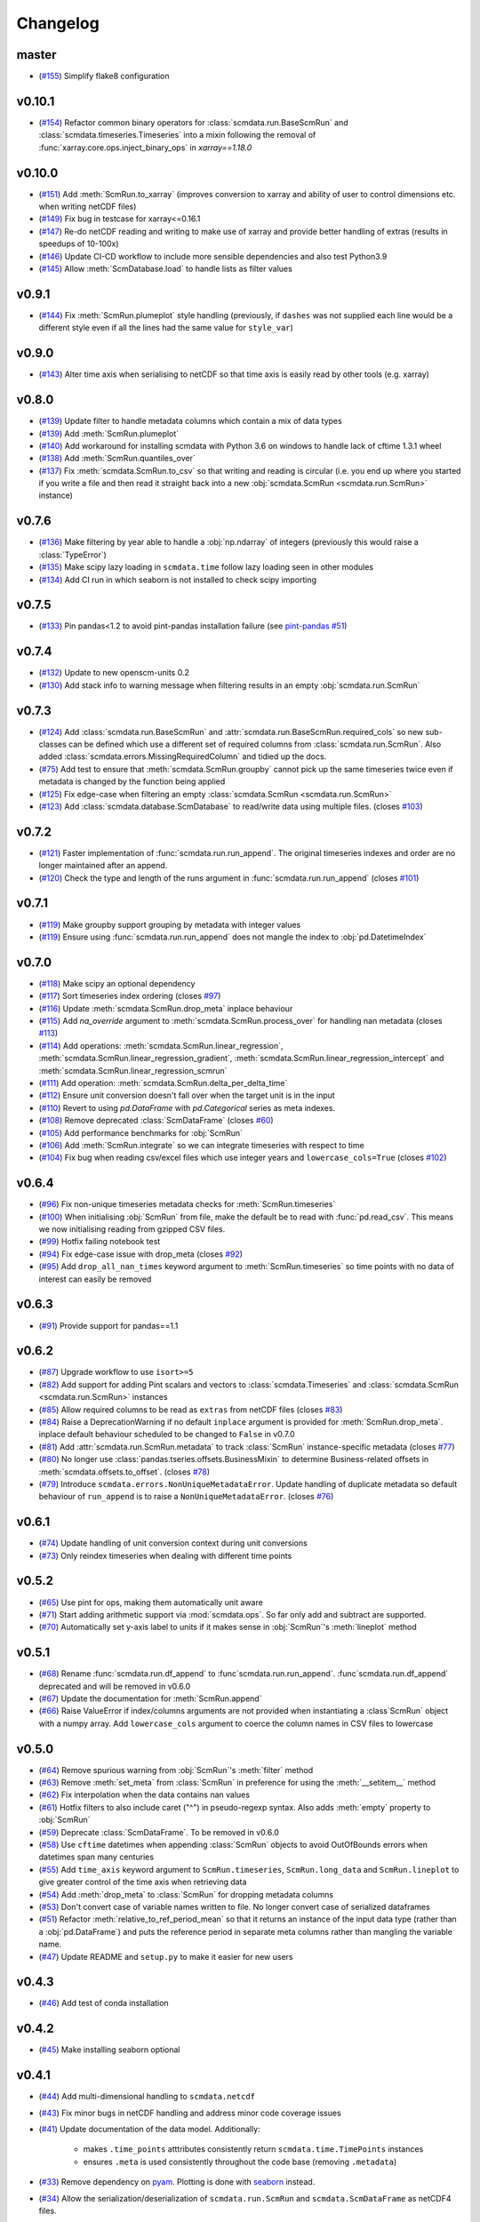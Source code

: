 Changelog
=========

master
------

- (`#155 <https://github.com/openscm/scmdata/pull/155>`_) Simplify flake8 configuration

v0.10.1
-------

- (`#154 <https://github.com/openscm/scmdata/pull/154>`_) Refactor common binary operators for :class:`scmdata.run.BaseScmRun` and :class:`scmdata.timeseries.Timeseries` into a mixin following the removal of :func:`xarray.core.ops.inject_binary_ops` in `xarray==1.18.0`

v0.10.0
-------

- (`#151 <https://github.com/openscm/scmdata/pull/151>`_) Add :meth:`ScmRun.to_xarray` (improves conversion to xarray and ability of user to control dimensions etc. when writing netCDF files)
- (`#149 <https://github.com/openscm/scmdata/pull/149>`_) Fix bug in testcase for xarray<=0.16.1
- (`#147 <https://github.com/openscm/scmdata/pull/147>`_) Re-do netCDF reading and writing to make use of xarray and provide better handling of extras (results in speedups of 10-100x)
- (`#146 <https://github.com/openscm/scmdata/pull/146>`_) Update CI-CD workflow to include more sensible dependencies and also test Python3.9
- (`#145 <https://github.com/openscm/scmdata/pull/145>`_) Allow :meth:`ScmDatabase.load` to handle lists as filter values

v0.9.1
------

- (`#144 <https://github.com/openscm/scmdata/pull/144>`_) Fix :meth:`ScmRun.plumeplot` style handling (previously, if ``dashes`` was not supplied each line would be a different style even if all the lines had the same value for ``style_var``)

v0.9.0
------

- (`#143 <https://github.com/openscm/scmdata/pull/143>`_) Alter time axis when serialising to netCDF so that time axis is easily read by other tools (e.g. xarray)

v0.8.0
------

- (`#139 <https://github.com/openscm/scmdata/pull/139>`_) Update filter to handle metadata columns which contain a mix of data types
- (`#139 <https://github.com/openscm/scmdata/pull/139>`_) Add :meth:`ScmRun.plumeplot`
- (`#140 <https://github.com/openscm/scmdata/pull/140>`_) Add workaround for installing scmdata with Python 3.6 on windows to handle lack of cftime 1.3.1 wheel
- (`#138 <https://github.com/openscm/scmdata/pull/138>`_) Add :meth:`ScmRun.quantiles_over`
- (`#137 <https://github.com/openscm/scmdata/pull/137>`_) Fix :meth:`scmdata.ScmRun.to_csv` so that writing and reading is circular (i.e. you end up where you started if you write a file and then read it straight back into a new :obj:`scmdata.ScmRun <scmdata.run.ScmRun>` instance)

v0.7.6
------

- (`#136 <https://github.com/openscm/scmdata/pull/136>`_) Make filtering by year able to handle a :obj:`np.ndarray` of integers (previously this would raise a :class:`TypeError`)
- (`#135 <https://github.com/openscm/scmdata/pull/135>`_) Make scipy lazy loading in ``scmdata.time`` follow lazy loading seen in other modules
- (`#134 <https://github.com/openscm/scmdata/pull/134>`_) Add CI run in which seaborn is not installed to check scipy importing

v0.7.5
------

- (`#133 <https://github.com/openscm/scmdata/pull/133>`_) Pin pandas<1.2 to avoid pint-pandas installation failure (see `pint-pandas #51 <https://github.com/hgrecco/pint-pandas/issues/51>`_)

v0.7.4
------

- (`#132 <https://github.com/openscm/scmdata/pull/132>`_) Update to new openscm-units 0.2
- (`#130 <https://github.com/openscm/scmdata/pull/130>`_) Add stack info to warning message when filtering results in an empty :obj:`scmdata.run.ScmRun`

v0.7.3
------

- (`#124 <https://github.com/openscm/scmdata/pull/124>`_) Add :class:`scmdata.run.BaseScmRun` and :attr:`scmdata.run.BaseScmRun.required_cols` so new sub-classes can be defined which use a different set of required columns from :class:`scmdata.run.ScmRun`. Also added :class:`scmdata.errors.MissingRequiredColumn` and tidied up the docs.
- (`#75 <https://github.com/openscm/scmdata/pull/75>`_) Add test to ensure that :meth:`scmdata.ScmRun.groupby` cannot pick up the same timeseries twice even if metadata is changed by the function being applied
- (`#125 <https://github.com/openscm/scmdata/pull/125>`_) Fix edge-case when filtering an empty :class:`scmdata.ScmRun <scmdata.run.ScmRun>`
- (`#123 <https://github.com/openscm/scmdata/pull/123>`_) Add :class:`scmdata.database.ScmDatabase` to read/write data using multiple files. (closes `#103 <https://github.com/openscm/scmdata/issues/103>`_)

v0.7.2
------

- (`#121 <https://github.com/openscm/scmdata/pull/121>`_) Faster implementation of :func:`scmdata.run.run_append`. The original timeseries indexes and order are no longer maintained after an append.
- (`#120 <https://github.com/openscm/scmdata/pull/120>`_) Check the type and length of the runs argument in :func:`scmdata.run.run_append` (closes `#101 <https://github.com/openscm/scmdata/issues/101>`_)

v0.7.1
------

- (`#119 <https://github.com/openscm/scmdata/pull/119>`_) Make groupby support grouping by metadata with integer values
- (`#119 <https://github.com/openscm/scmdata/pull/119>`_) Ensure using :func:`scmdata.run.run_append` does not mangle the index to :obj:`pd.DatetimeIndex`

v0.7.0
------

- (`#118 <https://github.com/openscm/scmdata/pull/118>`_) Make scipy an optional dependency
- (`#117 <https://github.com/openscm/scmdata/pull/117>`_) Sort timeseries index ordering (closes `#97 <https://github.com/openscm/scmdata/issues/97>`_)
- (`#116 <https://github.com/openscm/scmdata/pull/116>`_) Update :meth:`scmdata.ScmRun.drop_meta` inplace behaviour
- (`#115 <https://github.com/openscm/scmdata/pull/115>`_) Add `na_override` argument to :meth:`scmdata.ScmRun.process_over` for handling nan metadata (closes `#113 <https://github.com/openscm/scmdata/issues/113>`_)
- (`#114 <https://github.com/openscm/scmdata/pull/114>`_) Add operations: :meth:`scmdata.ScmRun.linear_regression`, :meth:`scmdata.ScmRun.linear_regression_gradient`, :meth:`scmdata.ScmRun.linear_regression_intercept` and :meth:`scmdata.ScmRun.linear_regression_scmrun`
- (`#111 <https://github.com/openscm/scmdata/pull/111>`_) Add operation: :meth:`scmdata.ScmRun.delta_per_delta_time`
- (`#112 <https://github.com/openscm/scmdata/pull/112>`_) Ensure unit conversion doesn't fall over when the target unit is in the input
- (`#110 <https://github.com/openscm/scmdata/pull/110>`_) Revert to using `pd.DataFrame` with `pd.Categorical` series as meta indexes.
- (`#108 <https://github.com/openscm/scmdata/pull/108>`_) Remove deprecated :class:`ScmDataFrame` (closes `#60 <https://github.com/openscm/scmdata/issues/60>`_)
- (`#105 <https://github.com/openscm/scmdata/pull/105>`_) Add performance benchmarks for :obj:`ScmRun`
- (`#106 <https://github.com/openscm/scmdata/pull/106>`_) Add :meth:`ScmRun.integrate` so we can integrate timeseries with respect to time
- (`#104 <https://github.com/openscm/scmdata/pull/104>`_) Fix bug when reading csv/excel files which use integer years and ``lowercase_cols=True`` (closes `#102 <https://github.com/openscm/scmdata/issues/102>`_)

v0.6.4
------

- (`#96 <https://github.com/openscm/scmdata/pull/96>`_) Fix non-unique timeseries metadata checks for :meth:`ScmRun.timeseries`
- (`#100 <https://github.com/openscm/scmdata/pull/100>`_) When initialising :obj:`ScmRun` from file, make the default be to read with :func:`pd.read_csv`. This means we now initialising reading from gzipped CSV files.
- (`#99 <https://github.com/openscm/scmdata/pull/99>`_) Hotfix failing notebook test
- (`#94 <https://github.com/openscm/scmdata/pull/94>`_) Fix edge-case issue with drop_meta (closes `#92 <https://github.com/openscm/scmdata/issues/92>`_)
- (`#95 <https://github.com/openscm/scmdata/pull/95>`_) Add ``drop_all_nan_times`` keyword argument to :meth:`ScmRun.timeseries` so time points with no data of interest can easily be removed

v0.6.3
------

- (`#91 <https://github.com/openscm/scmdata/pull/91>`_) Provide support for pandas==1.1

v0.6.2
------

- (`#87 <https://github.com/openscm/scmdata/pull/87>`_) Upgrade workflow to use ``isort>=5``
- (`#82 <https://github.com/openscm/scmdata/pull/82>`_) Add support for adding Pint scalars and vectors to :class:`scmdata.Timeseries` and :class:`scmdata.ScmRun <scmdata.run.ScmRun>` instances
- (`#85 <https://github.com/openscm/scmdata/pull/85>`_) Allow required columns to be read as ``extras`` from netCDF files (closes `#83 <https://github.com/openscm/scmdata/issues/83>`_)
- (`#84 <https://github.com/openscm/scmdata/pull/84>`_) Raise a DeprecationWarning if no default ``inplace`` argument is provided for :meth:`ScmRun.drop_meta`. inplace default behaviour scheduled to be changed to ``False`` in v0.7.0
- (`#81 <https://github.com/openscm/scmdata/pull/81>`_) Add :attr:`scmdata.run.ScmRun.metadata` to track :class:`ScmRun` instance-specific metadata (closes `#77 <https://github.com/openscm/scmdata/issues/77>`_)
- (`#80 <https://github.com/openscm/scmdata/pull/80>`_) No longer use :class:`pandas.tseries.offsets.BusinessMixin` to determine Business-related offsets in :meth:`scmdata.offsets.to_offset`. (closes `#78 <https://github.com/openscm/scmdata/issues/78>`_)
- (`#79 <https://github.com/openscm/scmdata/pull/79>`_) Introduce ``scmdata.errors.NonUniqueMetadataError``. Update handling of duplicate metadata so default behaviour of ``run_append`` is to raise a ``NonUniqueMetadataError``. (closes `#76 <https://github.com/openscm/scmdata/issues/76>`_)

v0.6.1
------

- (`#74 <https://github.com/openscm/scmdata/pull/74>`_) Update handling of unit conversion context during unit conversions
- (`#73 <https://github.com/openscm/scmdata/pull/73>`_) Only reindex timeseries when dealing with different time points

v0.5.2
------

- (`#65 <https://github.com/openscm/scmdata/pull/65>`_) Use pint for ops, making them automatically unit aware
- (`#71 <https://github.com/openscm/scmdata/pull/71>`_) Start adding arithmetic support via :mod:`scmdata.ops`. So far only add and subtract are supported.
- (`#70 <https://github.com/openscm/scmdata/pull/70>`_) Automatically set y-axis label to units if it makes sense in :obj:`ScmRun`'s :meth:`lineplot` method

v0.5.1
------

- (`#68 <https://github.com/openscm/scmdata/pull/68>`_) Rename :func:`scmdata.run.df_append` to :func`scmdata.run.run_append`. :func`scmdata.run.df_append` deprecated and will be removed in v0.6.0
- (`#67 <https://github.com/openscm/scmdata/pull/67>`_) Update the documentation for :meth:`ScmRun.append`
- (`#66 <https://github.com/openscm/scmdata/pull/66>`_) Raise ValueError if index/columns arguments are not provided when instantiating a :class`ScmRun` object with a numpy array. Add ``lowercase_cols`` argument to coerce the column names in CSV files to lowercase

v0.5.0
------

- (`#64 <https://github.com/openscm/scmdata/pull/64>`_) Remove spurious warning from :obj:`ScmRun`'s :meth:`filter` method
- (`#63 <https://github.com/openscm/scmdata/pull/63>`_) Remove :meth:`set_meta` from :class:`ScmRun` in preference for using the :meth:`__setitem__` method
- (`#62 <https://github.com/openscm/scmdata/pull/62>`_) Fix interpolation when the data contains nan values
- (`#61 <https://github.com/openscm/scmdata/pull/61>`_) Hotfix filters to also include caret ("^") in pseudo-regexp syntax. Also adds :meth:`empty` property to :obj:`ScmRun`
- (`#59 <https://github.com/openscm/scmdata/pull/59>`_) Deprecate :class:`ScmDataFrame`. To be removed in v0.6.0
- (`#58 <https://github.com/openscm/scmdata/pull/58>`_) Use ``cftime`` datetimes when appending :class:`ScmRun` objects to avoid OutOfBounds errors when datetimes span many centuries
- (`#55 <https://github.com/openscm/scmdata/pull/55>`_) Add ``time_axis`` keyword argument to ``ScmRun.timeseries``, ``ScmRun.long_data`` and ``ScmRun.lineplot`` to give greater control of the time axis when retrieving data
- (`#54 <https://github.com/openscm/scmdata/pull/54>`_) Add :meth:`drop_meta` to :class:`ScmRun` for dropping metadata columns
- (`#53 <https://github.com/openscm/scmdata/pull/53>`_) Don't convert case of variable names written to file. No longer convert case of serialized dataframes
- (`#51 <https://github.com/openscm/scmdata/pull/51>`_) Refactor :meth:`relative_to_ref_period_mean` so that it returns an instance of the input data type (rather than a :obj:`pd.DataFrame`) and puts the reference period in separate meta columns rather than mangling the variable name.
- (`#47 <https://github.com/openscm/scmdata/pull/47>`_) Update README and ``setup.py`` to make it easier for new users

v0.4.3
------

- (`#46 <https://github.com/openscm/scmdata/pull/46>`_) Add test of conda installation

v0.4.2
------

- (`#45 <https://github.com/openscm/scmdata/pull/45>`_) Make installing seaborn optional

v0.4.1
------

- (`#44 <https://github.com/openscm/scmdata/pull/44>`_) Add multi-dimensional handling to ``scmdata.netcdf``
- (`#43 <https://github.com/openscm/scmdata/pull/43>`_) Fix minor bugs in netCDF handling and address minor code coverage issues
- (`#41 <https://github.com/openscm/scmdata/pull/41>`_) Update documentation of the data model. Additionally:

    - makes ``.time_points`` atttributes consistently return ``scmdata.time.TimePoints`` instances
    - ensures ``.meta`` is used consistently throughout the code base (removing ``.metadata``)

- (`#33 <https://github.com/openscm/scmdata/pull/33>`_) Remove dependency on `pyam <https://github.com/IAMconsortium/pyam>`_. Plotting is done with `seaborn <https://github.com/mwaskom/seaborn>`_ instead.
- (`#34 <https://github.com/openscm/scmdata/pull/34>`_) Allow the serialization/deserialization of ``scmdata.run.ScmRun`` and ``scmdata.ScmDataFrame`` as netCDF4 files.
- (`#30 <https://github.com/lewisjared/scmdata/pull/30>`_) Swap to using `openscm-units <https://github.com/openscm/openscm-units>`_ for unit handling (hence remove much of the ``scmdata.units`` module)
- (`#21 <https://github.com/openscm/scmdata/pull/21>`_) Added ``scmdata.run.ScmRun`` as a proposed replacement for ``scmdata.dataframe.ScmDataFrame``. This new class provides an identical interface as a ``ScmDataFrame``, but uses a different underlying data structure to the ``ScmDataFrame``. The purpose of ``ScmRun`` is to provide performance improvements when handling large sets of time-series data. Removed support for Python 3.5 until `pyam` dependency is optional
- (`#31 <https://github.com/openscm/scmdata/pull/31>`_) Tidy up repository after changing location

v0.4.0
------

- (`#28 <https://github.com/openscm/scmdata/pull/28>`_) Expose ``scmdata.units.unit_registry``

v0.3.1
------

- (`#25 <https://github.com/openscm/scmdata/pull/25>`_) Make scipy an optional dependency
- (`#24 <https://github.com/openscm/scmdata/pull/24>`_) Fix missing "N2O" unit (see `#14 <https://github.com/openscm/scmdata/pull/14>`_). Also updates test of year to day conversion, it is 365.25 to within 0.01% (but depends on the Pint release).

v0.3.0
------

- (`#20 <https://github.com/openscm/scmdata/pull/20>`_) Add support for python=3.5
- (`#19 <https://github.com/openscm/scmdata/pull/19>`_) Add support for python=3.6

v0.2.2
------

- (`#16 <https://github.com/openscm/scmdata/pull/16>`_) Only rename columns when initialising data if needed

v0.2.1
------

- (`#13 <https://github.com/openscm/scmdata/pull/13>`_) Ensure ``LICENSE`` is included in package
- (`#11 <https://github.com/openscm/scmdata/pull/11>`_) Add SO2F2 unit and update to Pyam v0.3.0
- (`#12 <https://github.com/openscm/scmdata/pull/12>`_) Add ``get_unique_meta`` convenience method
- (`#10 <https://github.com/openscm/scmdata/pull/10>`_) Fix extrapolation bug which prevented any extrapolation from occuring

v0.2.0
------

- (`#9 <https://github.com/openscm/scmdata/pull/9>`_) Add ``time_mean`` method
- (`#8 <https://github.com/openscm/scmdata/pull/8>`_) Add ``make docs`` target

v0.1.2
------

- (`#7 <https://github.com/openscm/scmdata/pull/7>`_) Add notebook tests
- (`#4 <https://github.com/openscm/scmdata/pull/4>`_) Unit conversions for CH4 and N2O contexts now work for compound units (e.g. 'Mt CH4 / yr' to 'Gt C / day')
- (`#6 <https://github.com/openscm/scmdata/pull/6>`_) Add auto-formatting

v0.1.1
------

- (`#5 <https://github.com/openscm/scmdata/pull/5>`_) Add ``scmdata.dataframe.df_append`` to ``__init__.py``

v0.1.0
------

- (`#3 <https://github.com/openscm/scmdata/pull/3>`_) Added documentation for the api and Makefile targets for releasing
- (`#2 <https://github.com/openscm/scmdata/pull/2>`_) Refactored scmdataframe from openclimatedata/openscm@077f9b5 into a standalone package
- (`#1 <https://github.com/openscm/scmdata/pull/1>`_) Add docs folder
